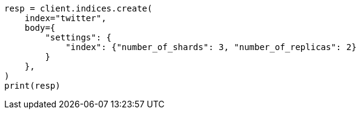 // indices/create-index.asciidoc:81

[source, python]
----
resp = client.indices.create(
    index="twitter",
    body={
        "settings": {
            "index": {"number_of_shards": 3, "number_of_replicas": 2}
        }
    },
)
print(resp)
----